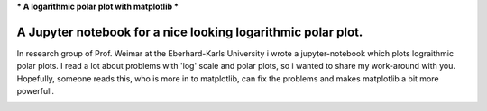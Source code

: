 ***
A logarithmic polar plot with matplotlib
***

A Jupyter notebook for a nice looking logarithmic polar plot.
############################################################## 


In research group of Prof. Weimar at the Eberhard-Karls University i wrote a jupyter-notebook which plots lograithmic polar plots. I read a lot about problems with 'log' scale and polar plots, so i wanted to share my work-around with you.
Hopefully, someone reads this, who is more in to matplotlib,  can fix the problems and makes matplotlib a bit more powerfull.


.. image:: https://github.com/CorneliusKnappe/a-logarithmic-polar-plot-with-matplotlib/blob/main/log_polar_plot.png
